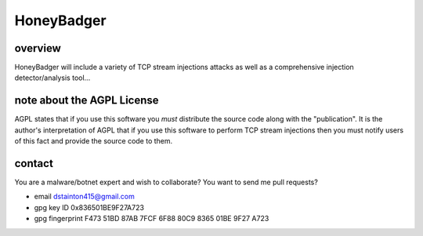 
===========
HoneyBadger
===========


overview
--------

HoneyBadger will include a variety of TCP stream injections attacks
as well as a comprehensive injection detector/analysis tool...


note about the AGPL License
---------------------------
AGPL states that if you use this software you *must*
distribute the source code along with the "publication".
It is the author's interpretation of AGPL that if you use this software
to perform TCP stream injections then you must notify users of
this fact and provide the source code to them.


contact
-------

You are a malware/botnet expert and wish to collaborate?
You want to send me pull requests?

* email dstainton415@gmail.com
* gpg key ID 0x836501BE9F27A723
* gpg fingerprint F473 51BD 87AB 7FCF 6F88  80C9 8365 01BE 9F27 A723
